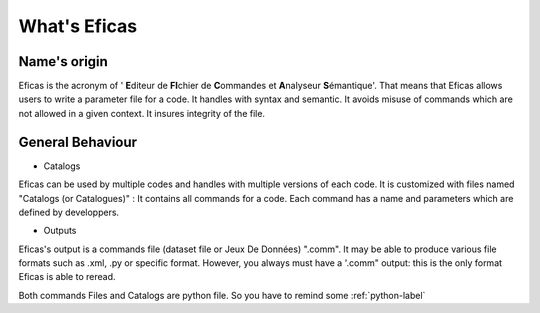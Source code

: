 What's Eficas
==============

Name's origin
-------------
Eficas is the acronym of ' **E**\ diteur de **FI**\ chier de **C**\ ommandes et **A**\ nalyseur **S**\ émantique'. 
That means that Eficas allows users to write a parameter file for a code.  
It handles with syntax and semantic.  
It avoids misuse of commands which are not allowed in a given context.
It insures integrity of the file.  

General Behaviour
------------------
* Catalogs

Eficas can be used by multiple codes and handles with multiple versions of each code. It is customized with files named "Catalogs (or Catalogues)" : It contains all commands for a code.  Each command has a name and parameters which are defined by developpers.


* Outputs

Eficas's output is a commands file (dataset file or Jeux De Données)  ".comm". It may be able to produce various file formats such as .xml, .py or specific format. However, you always must have a '.comm" output: this is the only format Eficas is able to reread. 

Both commands Files and Catalogs are python file. So you have to remind some 
:ref:`python-label`

 
